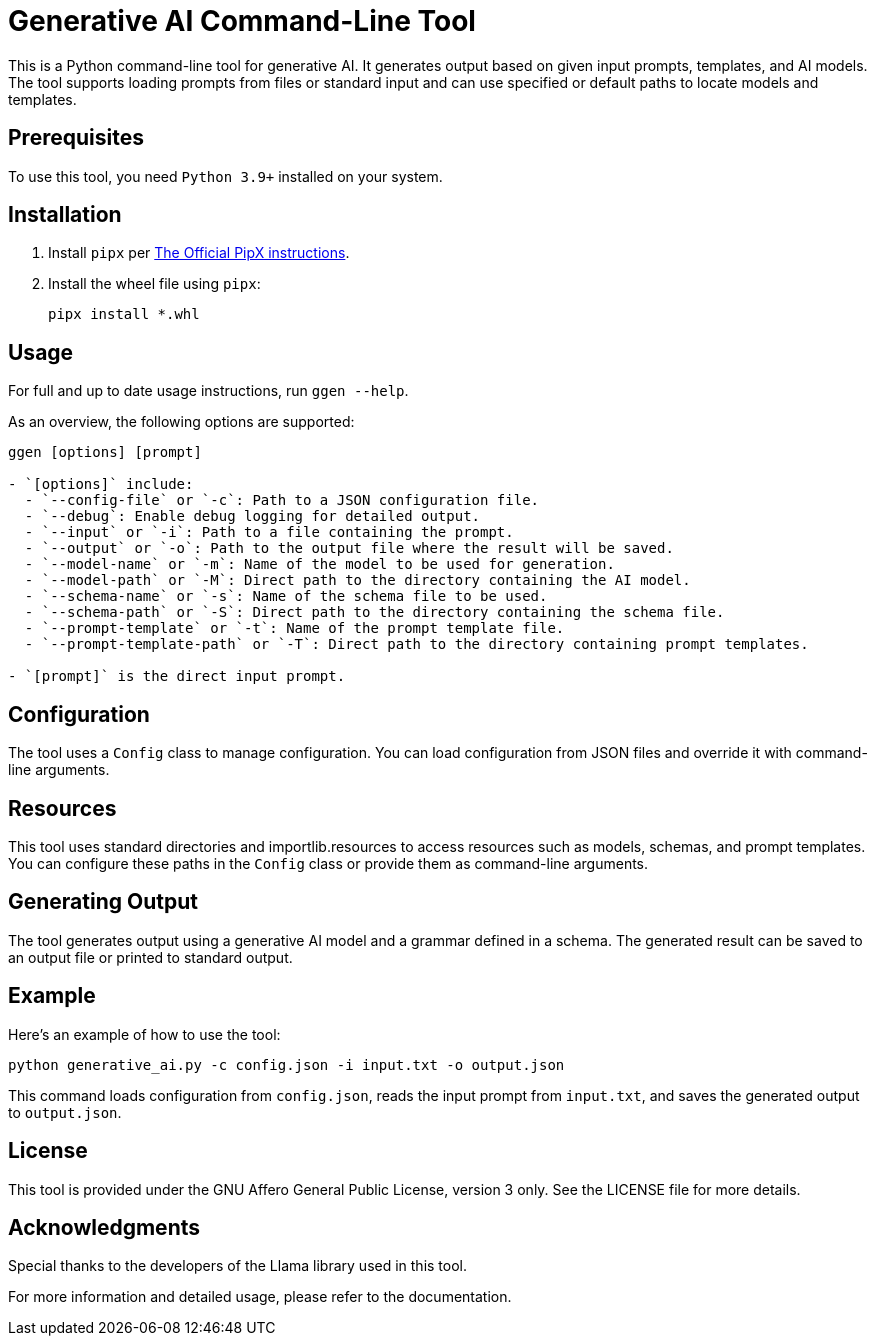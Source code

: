 = Generative AI Command-Line Tool

This is a Python command-line tool for generative AI. It generates output based on given input prompts, templates, and AI models. The tool supports loading prompts from files or standard input and can use specified or default paths to locate models and templates.

== Prerequisites

To use this tool, you need `Python 3.9+` installed on your system.

== Installation

1. Install `pipx` per https://github.com/pypa/pipx[The Official PipX instructions].
2. Install the wheel file using `pipx`:
+
```bash
pipx install *.whl
```

== Usage

For full and up to date usage instructions, run `ggen --help`.

As an overview, the following options are supported:

```bash
ggen [options] [prompt]

- `[options]` include:
  - `--config-file` or `-c`: Path to a JSON configuration file.
  - `--debug`: Enable debug logging for detailed output.
  - `--input` or `-i`: Path to a file containing the prompt.
  - `--output` or `-o`: Path to the output file where the result will be saved.
  - `--model-name` or `-m`: Name of the model to be used for generation.
  - `--model-path` or `-M`: Direct path to the directory containing the AI model.
  - `--schema-name` or `-s`: Name of the schema file to be used.
  - `--schema-path` or `-S`: Direct path to the directory containing the schema file.
  - `--prompt-template` or `-t`: Name of the prompt template file.
  - `--prompt-template-path` or `-T`: Direct path to the directory containing prompt templates.

- `[prompt]` is the direct input prompt.
```

== Configuration

The tool uses a `Config` class to manage configuration. You can load configuration from JSON files and override it with command-line arguments.

== Resources

This tool uses standard directories and importlib.resources to access resources such as models, schemas, and prompt templates. You can configure these paths in the `Config` class or provide them as command-line arguments.

== Generating Output

The tool generates output using a generative AI model and a grammar defined in a schema. The generated result can be saved to an output file or printed to standard output.

== Example

Here's an example of how to use the tool:

```bash
python generative_ai.py -c config.json -i input.txt -o output.json
```

This command loads configuration from `config.json`, reads the input prompt from `input.txt`, and saves the generated output to `output.json`.

== License

This tool is provided under the GNU Affero General Public License, version 3 only. See the LICENSE file for more details.

== Acknowledgments

Special thanks to the developers of the Llama library used in this tool.

For more information and detailed usage, please refer to the documentation.
